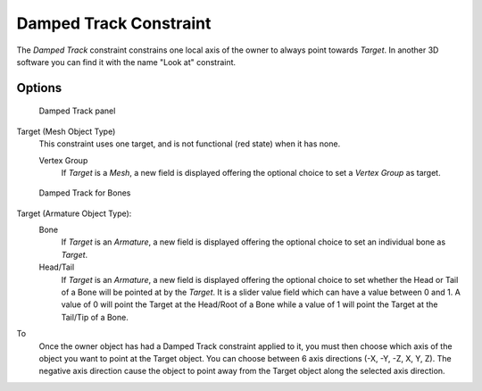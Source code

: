 
..    TODO/Review: {{review|im=examples}} .


***********************
Damped Track Constraint
***********************

The *Damped Track* constraint constrains one local axis of the owner to always point
towards *Target*.
In another 3D software you can find it with the name "Look at" constraint.


Options
=======

.. figure:: /images/Constraints-Tracking-DampedTrack.jpg
   :width: 304px

   Damped Track panel


Target (Mesh Object Type)
   This constraint uses one target, and is not functional (red state) when it has none.

   Vertex Group
      If *Target* is a *Mesh*,
      a new field is displayed offering the optional choice to set a *Vertex Group* as target.


.. figure:: /images/editors_properties_constraints-damped-track-armature.jpg
   :width: 304px

   Damped Track for Bones


Target (Armature Object Type):
   Bone
      If *Target* is an *Armature*,
      a new field is displayed offering the optional choice to set an individual bone as *Target*.
   Head/Tail
      If *Target* is an *Armature*,
      a new field is displayed offering the optional choice to set whether the Head or Tail of
      a Bone will be pointed at by the *Target*.
      It is a slider value field which can have a value between 0 and 1.
      A value of 0 will point the Target at the Head/Root of a Bone while a value of 1 will
      point the Target at the Tail/Tip of a Bone.

To
   Once the owner object has had a Damped Track constraint applied to it,
   you must then choose which axis of the object you want to point at the Target object.
   You can choose between 6 axis directions (-X, -Y, -Z, X, Y, Z).
   The negative axis direction cause the object to point away from the Target object along the
   selected axis direction.


